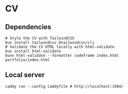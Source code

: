 * CV

** Dependencies

#+BEGIN_SRC fish
# Style the CV with TailwindCSS
bun install tailwindcss @tailwindcss/cli
# Validate the CV HTML locally with html-validate
bun install html-validate
bunx html-validate --formatter codeframe index.html portfolio/index.html
#+END_SRC

** Local server

#+BEGIN_SRC fish
caddy run --config Caddyfile # http://localhost:1984/
#+END_SRC
